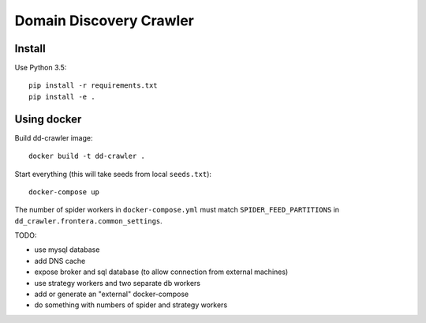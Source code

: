 Domain Discovery Crawler
========================

Install
-------

Use Python 3.5::

    pip install -r requirements.txt
    pip install -e .


Using docker
------------------

Build dd-crawler image::

    docker build -t dd-crawler .

Start everything (this will take seeds from local ``seeds.txt``)::

    docker-compose up


The number of spider workers in ``docker-compose.yml``
must match ``SPIDER_FEED_PARTITIONS`` in ``dd_crawler.frontera.common_settings``.

TODO:

- use mysql database
- add DNS cache
- expose broker and sql database (to allow connection from external machines)
- use strategy workers and two separate db workers
- add or generate an "external" docker-compose
- do something with numbers of spider and strategy workers
